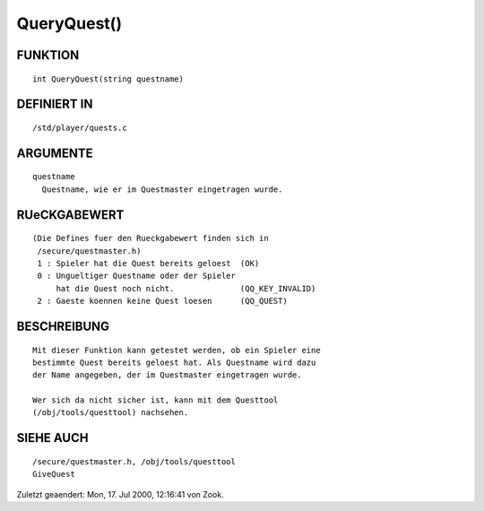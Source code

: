 QueryQuest()
============

FUNKTION
--------
::

        int QueryQuest(string questname)

DEFINIERT IN
------------
::

        /std/player/quests.c

ARGUMENTE
---------
::

        questname
          Questname, wie er im Questmaster eingetragen wurde.

RUeCKGABEWERT
-------------
::

        (Die Defines fuer den Rueckgabewert finden sich in 
         /secure/questmaster.h)
         1 : Spieler hat die Quest bereits geloest  (OK)
         0 : Ungueltiger Questname oder der Spieler
             hat die Quest noch nicht.              (QQ_KEY_INVALID)
         2 : Gaeste koennen keine Quest loesen      (QQ_QUEST)

BESCHREIBUNG
------------
::

	Mit dieser Funktion kann getestet werden, ob ein Spieler eine 
        bestimmte Quest bereits geloest hat. Als Questname wird dazu
        der Name angegeben, der im Questmaster eingetragen wurde.

        Wer sich da nicht sicher ist, kann mit dem Questtool 
        (/obj/tools/questtool) nachsehen. 

SIEHE AUCH
----------
::

        /secure/questmaster.h, /obj/tools/questtool
        GiveQuest


Zuletzt geaendert: Mon, 17. Jul 2000, 12:16:41 von Zook.

